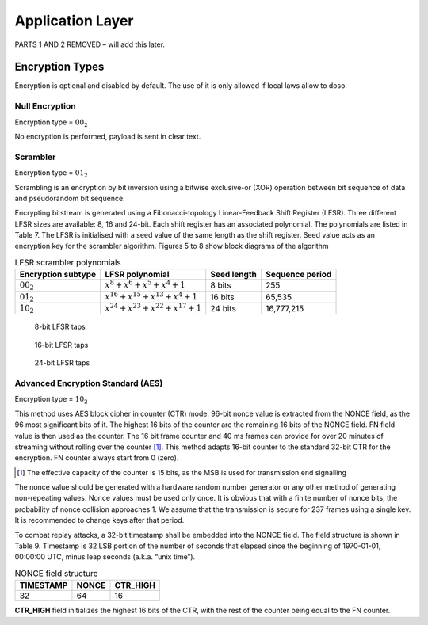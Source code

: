 Application Layer
=================

PARTS 1 AND 2 REMOVED – will add this later.

Encryption Types
----------------

Encryption is optional and disabled by default. The use of it is only
allowed if local laws allow to doso.

Null Encryption
~~~~~~~~~~~~~~~

Encryption type = :math:`00_2`

No encryption is performed, payload is sent in clear text.

Scrambler
~~~~~~~~~

Encryption type = :math:`01_2`

Scrambling is an encryption by bit inversion using a bitwise
exclusive-or (XOR) operation between bit sequence of data and
pseudorandom bit sequence.

Encrypting bitstream is generated using a Fibonacci-topology
Linear-Feedback Shift Register (LFSR).  Three different LFSR sizes are
available: 8, 16 and 24-bit. Each shift register has an associated
polynomial. The polynomials are listed in Table 7. The LFSR is
initialised with a seed value of the same length as the shift
register. Seed value acts as an encryption key for the scrambler
algorithm.  Figures 5 to 8 show block diagrams of the algorithm

.. list-table::  LFSR scrambler polynomials
   :header-rows: 1

   * - Encryption subtype
     - LFSR polynomial
     - Seed length
     - Sequence period
   * - :math:`00_2`
     - :math:`x^8 + x^6 + x^5 + x^4 + 1`
     - 8 bits
     - 255
   * - :math:`01_2`
     - :math:`x^{16} + x^{15} + x^{13} + x^4 + 1`
     - 16 bits
     - 65,535
   * - :math:`10_2`
     - :math:`x^{24} + x^{23} + x^{22} + x^{17} + 1`
     - 24 bits
     - 16,777,215

.. figure:: ../images/LFSR_8.svg
   :scale: 22%

   8-bit LFSR taps

.. figure:: ../images/LFSR_16.svg
   :scale: 22%

   16-bit LFSR taps

.. figure:: ../images/LFSR_24.svg
   :scale: 22%

   24-bit LFSR taps


Advanced Encryption Standard (AES)
~~~~~~~~~~~~~~~~~~~~~~~~~~~~~~~~~~

Encryption type = :math:`10_2`

This method uses AES block cipher in counter (CTR) mode. 96-bit nonce
value is extracted from the NONCE field, as the 96 most significant
bits of it. The highest 16 bits of the counter are the remaining 16
bits of the NONCE field. FN field value is then used as the
counter. The 16 bit frame counter and 40 ms frames can provide for
over 20 minutes of streaming without rolling over the counter [#fn_roll]_. This
method adapts 16-bit counter to the standard 32-bit CTR for the
encryption. FN counter always start from 0 (zero).

.. [#fn_roll] The effective capacity of the counter is 15 bits, as the
              MSB is used for transmission end signalling

The nonce value should be generated with a hardware random number
generator or any other method of generating non-repeating
values. Nonce values must be used only once. It is obvious that with a
finite number of nonce bits, the probability of nonce collision
approaches 1. We assume that the transmission is secure for 237 frames
using a single key. It is recommended to change keys after that
period.

To combat replay attacks, a 32-bit timestamp shall be embedded into
the NONCE field. The field structure is shown in Table 9. Timestamp is 32 LSB portion of
the number of seconds that elapsed since the beginning of 1970-01-01,
00:00:00 UTC, minus leap seconds (a.k.a. “unix time”).

.. list-table:: NONCE field structure
   :header-rows: 1

   * - TIMESTAMP
     - NONCE
     - CTR_HIGH
   * - 32
     - 64
     - 16

**CTR_HIGH** field initializes the highest 16 bits of the CTR, with
the rest of the counter being equal to the FN counter.
